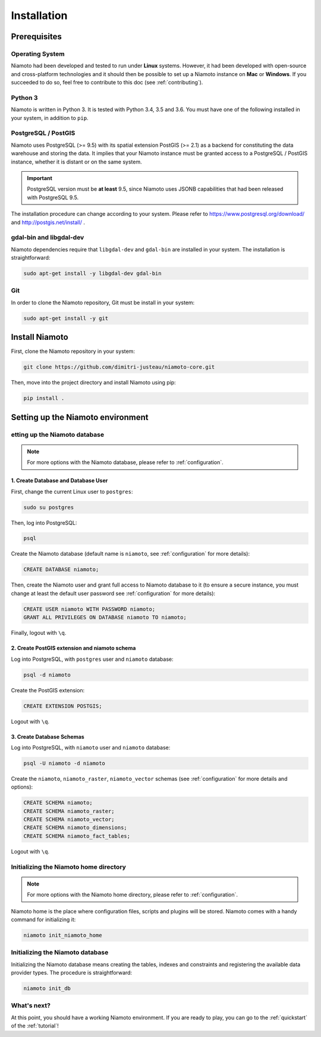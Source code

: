 .. _installation:

Installation
============


-------------
Prerequisites
-------------

Operating System
----------------

Niamoto had been developed and tested to run under **Linux** systems. However,
it had been developed with open-source and cross-platform technologies and it
should then be possible to set up a Niamoto instance on **Mac** or
**Windows**. If you succeeded to do so, feel free to contribute to this doc
(see :ref:`contributing`).

Python 3
--------

Niamoto is written in Python 3. It is tested with Python 3.4, 3.5 and 3.6.
You must have one of the following installed in your system, in addition to
``pip``.

PostgreSQL / PostGIS
--------------------

Niamoto uses PostgreSQL (>= 9.5) with its spatial extension PostGIS (>= 2.1)
as a backend for constituting the data warehouse and storing the data. It
implies that your Niamoto instance must be granted access to a
PostgreSQL / PostGIS instance, whether it is distant or on the same system.

.. important::
    PostgreSQL version must be **at least** 9.5, since Niamoto uses JSONB
    capabilities that had been released with PostgreSQL 9.5.


The installation procedure can change according to your system. Please refer
to https://www.postgresql.org/download/ and http://postgis.net/install/ .

gdal-bin and libgdal-dev
------------------------

Niamoto dependencies require that ``libgdal-dev`` and ``gdal-bin`` are installed in
your system. The installation is straightforward:

.. code-block:: bash

    sudo apt-get install -y libgdal-dev gdal-bin

Git
---

In order to clone the Niamoto repository, Git must be install in your system:

.. code-block:: bash

    sudo apt-get install -y git


---------------
Install Niamoto
---------------

First, clone the Niamoto repository in your system:

.. code-block:: bash

    git clone https://github.com/dimitri-justeau/niamoto-core.git

Then, move into the project directory and install Niamoto using pip:

.. code-block:: bash

    pip install .


----------------------------------
Setting up the Niamoto environment
----------------------------------

etting up the Niamoto database
-------------------------------

.. note::
    For more options with the Niamoto database, please refer to
    :ref:`configuration`.

1. Create Database and Database User
....................................

First, change the current Linux user to ``postgres``:

.. code-block:: bash

    sudo su postgres

Then, log into PostgreSQL:

.. code-block:: bash

    psql

Create the Niamoto database (default name is ``niamoto``, see
:ref:`configuration` for more details):

.. code-block:: sql

    CREATE DATABASE niamoto;

Then, create the Niamoto user and grant full access to Niamoto database to it
(to ensure a secure instance, you must change at least the default user
password see :ref:`configuration` for more details):

.. code-block:: sql

    CREATE USER niamoto WITH PASSWORD niamoto;
    GRANT ALL PRIVILEGES ON DATABASE niamoto TO niamoto;

Finally, logout with ``\q``.

2. Create PostGIS extension and niamoto schema
..............................................

Log into PostgreSQL, with ``postgres`` user and ``niamoto`` database:

.. code-block:: bash

    psql -d niamoto

Create the PostGIS extension:

.. code-block:: sql

    CREATE EXTENSION POSTGIS;

Logout with ``\q``.


3. Create Database Schemas
..........................

Log into PostgreSQL, with ``niamoto`` user and ``niamoto`` database:

.. code-block:: bash

    psql -U niamoto -d niamoto

Create the ``niamoto``, ``niamoto_raster``, ``niamoto_vector`` schemas
(see :ref:`configuration` for more details
and options):

.. code-block:: sql

    CREATE SCHEMA niamoto;
    CREATE SCHEMA niamoto_raster;
    CREATE SCHEMA niamoto_vector;
    CREATE SCHEMA niamoto_dimensions;
    CREATE SCHEMA niamoto_fact_tables;

Logout with ``\q``.


Initializing the Niamoto home directory
---------------------------------------

.. note::
    For more options with the Niamoto home directory, please refer to
    :ref:`configuration`.

Niamoto home is the place where configuration files, scripts and plugins will
be stored. Niamoto comes with a handy command for initializing it:

.. code-block:: bash

    niamoto init_niamoto_home


Initializing the Niamoto database
---------------------------------

Initializing the Niamoto database means creating the tables, indexes and
constraints and registering the available data provider types.
The procedure is straightforward:

.. code-block:: bash

    niamoto init_db


What's next?
------------

At this point, you should have a working Niamoto environment. If you are ready
to play, you can go to the :ref:`quickstart` of the :ref:`tutorial`!
